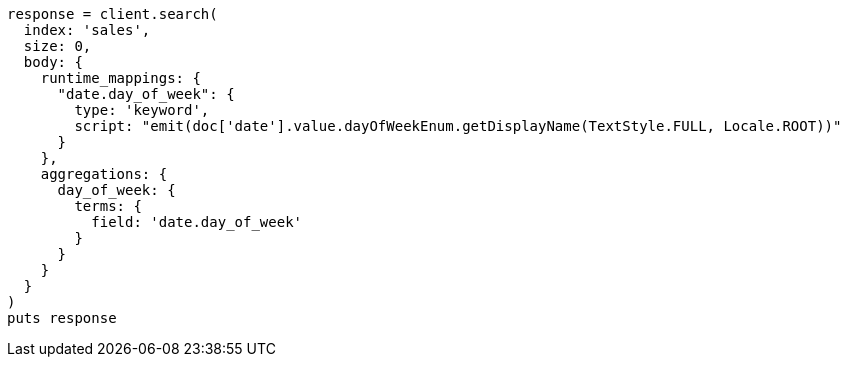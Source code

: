 [source, ruby]
----
response = client.search(
  index: 'sales',
  size: 0,
  body: {
    runtime_mappings: {
      "date.day_of_week": {
        type: 'keyword',
        script: "emit(doc['date'].value.dayOfWeekEnum.getDisplayName(TextStyle.FULL, Locale.ROOT))"
      }
    },
    aggregations: {
      day_of_week: {
        terms: {
          field: 'date.day_of_week'
        }
      }
    }
  }
)
puts response
----
